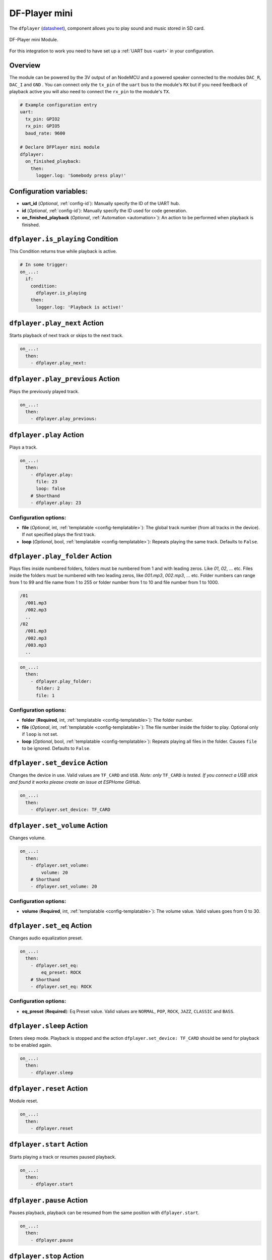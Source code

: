 DF-Player mini
==============

.. seo::
    :description: Instructions for setting up DF Player Mini integration in ESPHome.
    :image: crosshair-gps.png

The ``dfplayer`` (`datasheet <https://wiki.dfrobot.com/DFPlayer_Mini_SKU_DFR0299>`__), component
allows you to play sound and music stored in SD card.

.. figure:: images/dfplayer-full.jpg
    :align: center
    :width: 50.0%

    DF-Player mini Module.

For this integration to work you need to have set up a :ref:`UART bus <uart>`
in your configuration.

Overview
--------
The module can be powered by the 3V output of an NodeMCU and a powered speaker connected to
the modules ``DAC_R``, ``DAC_I`` and ``GND`` . You can connect only the ``tx_pin`` of
the ``uart`` bus to the module's ``RX`` but if you need feedback of playback active you will
also need to connect the ``rx_pin`` to the module's ``TX``.

.. code-block:: yaml

    # Example configuration entry
    uart:
      tx_pin: GPIO2
      rx_pin: GPIO5
      baud_rate: 9600

    # Declare DFPlayer mini module
    dfplayer:
      on_finished_playback:
        then:
          logger.log: 'Somebody press play!'

Configuration variables:
------------------------

- **uart_id** (*Optional*, :ref:`config-id`): Manually specify the ID of the UART hub.
- **id** (*Optional*, :ref:`config-id`): Manually specify the ID used for code generation.
- **on_finished_playback** (*Optional*, :ref:`Automation <automation>`): An action to be
  performed when playback is finished.

``dfplayer.is_playing`` Condition
---------------------------------

This Condition returns true while playback is active.

.. code-block:: yaml

    # In some trigger:
    on_...:
      if:
        condition:
          dfplayer.is_playing
        then:
          logger.log: 'Playback is active!'


``dfplayer.play_next`` Action
-----------------------------

Starts playback of next track or skips to the next track.

.. code-block:: yaml

    on_...:
      then:
        - dfplayer.play_next:

``dfplayer.play_previous`` Action
---------------------------------

Plays the previously played track.

.. code-block:: yaml

    on_...:
      then:
        - dfplayer.play_previous:


``dfplayer.play`` Action
------------------------

Plays a track.

.. code-block:: yaml

    on_...:
      then:
        - dfplayer.play:
          file: 23
          loop: false
        # Shorthand
        - dfplayer.play: 23

Configuration options:
**********************

- **file** (*Optional*, int, :ref:`templatable <config-templatable>`): The global track
  number (from all tracks in the device). If not specified plays the first track.
- **loop** (*Optional*, bool, :ref:`templatable <config-templatable>`): Repeats playing
  the same track. Defaults to ``False``.

``dfplayer.play_folder`` Action
-------------------------------

Plays files inside numbered folders, folders must be numbered from 1 and with leading
zeros. Like `01`, `02`, ... etc. Files inside the folders must be numbered with two
leading zeros, like `001.mp3`, `002.mp3`, ... etc.
Folder numbers can range from 1 to 99 and file name from 1 to 255 or folder number
from 1 to 10 and file number from 1 to 1000.

.. code-block:: bash

  /01
    /001.mp3
    /002.mp3
    ..
  /02
    /001.mp3
    /002.mp3
    /003.mp3
    ..

.. code-block:: yaml

    on_...:
      then:
        - dfplayer.play_folder:
          folder: 2
          file: 1


Configuration options:
**********************
- **folder** (**Required**, int, :ref:`templatable <config-templatable>`): The folder number.
- **file** (*Optional*, int, :ref:`templatable <config-templatable>`): The file number
  inside the folder to play. Optional only if ``loop`` is not set.
- **loop** (*Optional*, bool, :ref:`templatable <config-templatable>`): Repeats playing
  all files in the folder. Causes ``file`` to be ignored. Defaults to ``False``.


``dfplayer.set_device`` Action
------------------------------

Changes the device in use. Valid values are ``TF_CARD`` and ``USB``. *Note: only* ``TF_CARD``
*is tested. If you connect a USB stick and found it works please create an issue at ESPHome
GitHub*.

.. code-block:: yaml

    on_...:
      then:
        - dfplayer.set_device: TF_CARD

``dfplayer.set_volume`` Action
------------------------------

Changes volume.

.. code-block:: yaml

    on_...:
      then:
        - dfplayer.set_volume:
            volume: 20
        # Shorthand
        - dfplayer.set_volume: 20

Configuration options:
**********************

- **volume** (**Required**, int, :ref:`templatable <config-templatable>`): The volume value.
  Valid values goes from 0 to 30.

``dfplayer.set_eq`` Action
--------------------------

Changes audio equalization preset.

.. code-block:: yaml

    on_...:
      then:
        - dfplayer.set_eq:
            eq_preset: ROCK
        # Shorthand
        - dfplayer.set_eq: ROCK

Configuration options:
**********************

- **eq_preset** (**Required**): Eq Preset value. Valid values are ``NORMAL``, ``POP``, ``ROCK``, ``JAZZ``,
  ``CLASSIC`` and ``BASS``.

``dfplayer.sleep`` Action
-------------------------

Enters sleep mode. Playback is stopped and the action ``dfplayer.set_device: TF_CARD`` should be
send for playback to be enabled again.

.. code-block:: yaml

    on_...:
      then:
        - dfplayer.sleep

``dfplayer.reset`` Action
-------------------------

Module reset.

.. code-block:: yaml

    on_...:
      then:
        - dfplayer.reset

``dfplayer.start`` Action
-------------------------

Starts playing a track or resumes paused playback.

.. code-block:: yaml

    on_...:
      then:
        - dfplayer.start

``dfplayer.pause`` Action
-------------------------

Pauses playback, playback can be resumed from the same position with ``dfplayer.start``.

.. code-block:: yaml

    on_...:
      then:
        - dfplayer.pause

``dfplayer.stop`` Action
------------------------

Stops playback.

.. code-block:: yaml

    on_...:
      then:
        - dfplayer.stop


``dfplayer.random`` Action
--------------------------

Randomly plays all tracks.

.. code-block:: yaml

    on_...:
      then:
        - dfplayer.random

All actions
-----------

- **id** (*Optional*, :ref:`config-id`): Manually specify the ID of the DFPlayer if you have multiple components.


Test setup
----------

With the following code you can quickly setup a node and use Home Assistant's service in the developer tools.
E.g. for calling ``dfplayer.play_folder`` select the service ``esphome.test_node_dfplayer_play`` and in
service data enter

.. code-block:: json

    { "file": 23 }

Sample code
***********

.. code-block:: yaml

  esphome:
    name: test_node
    platform: ESP8266
    board: nodemcu

  wifi:
    ssid: !secret wifi_ssid
    password: !secret wifi_pass

  logger:
    level: VERBOSE

  uart:
    tx_pin: GPIO2
    rx_pin: GPIO5
    baud_rate: 9600

  dfplayer:
    on_finished_playback:
      then:
        logger.log: 'Playback finished event'

  api:
    services:
    - service: dfplayer_next
      then:
        - dfplayer.play_next:
    - service: dfplayer_previous
      then:
        - dfplayer.play_previous:
    - service: dfplayer_play
      variables:
        file: int
      then:
        - dfplayer.play: !lambda 'return file;'
    - service: dfplayer_play_loop
      variables:
        file: int
        loop_: bool
      then:
        - dfplayer.play:
            file: !lambda 'return file;'
            loop: !lambda 'return loop_;'
    - service: dfplayer_play_folder
      variables:
        folder: int
        file: int
      then:
        - dfplayer.play_folder:
            folder: !lambda 'return folder;'
            file: !lambda 'return file;'

    - service: dfplayer_play_loo_folder
      variables:
        folder: int
      then:
        - dfplayer.play_folder:
            folder: !lambda 'return folder;'
            loop: True

    - service: dfplayer_set_device
      variables:
        device: int
      then:
        - dfplayer.set_device:
            device: TF_CARD

    - service: dfplayer_set_volume
      variables:
        volume: int
      then:
        - dfplayer.set_volume: !lambda 'return volume;'
    - service: dfplayer_set_eq
      variables:
        preset: int
      then:
        - dfplayer.set_eq: !lambda 'return static_cast<dfplayer::EqPreset>(preset);'

    - service: dfplayer_sleep
      then:
        - dfplayer.sleep

    - service: dfplayer_reset
      then:
        - dfplayer.reset

    - service: dfplayer_start
      then:
        - dfplayer.start

    - service: dfplayer_pause
      then:
        - dfplayer.pause

    - service: dfplayer_stop
      then:
        - dfplayer.stop

    - service: dfplayer_random
      then:
        - dfplayer.random

See Also
--------

- :apiref:`dfplayer/dfplayer.h`
- :ghedit:`Edit`
